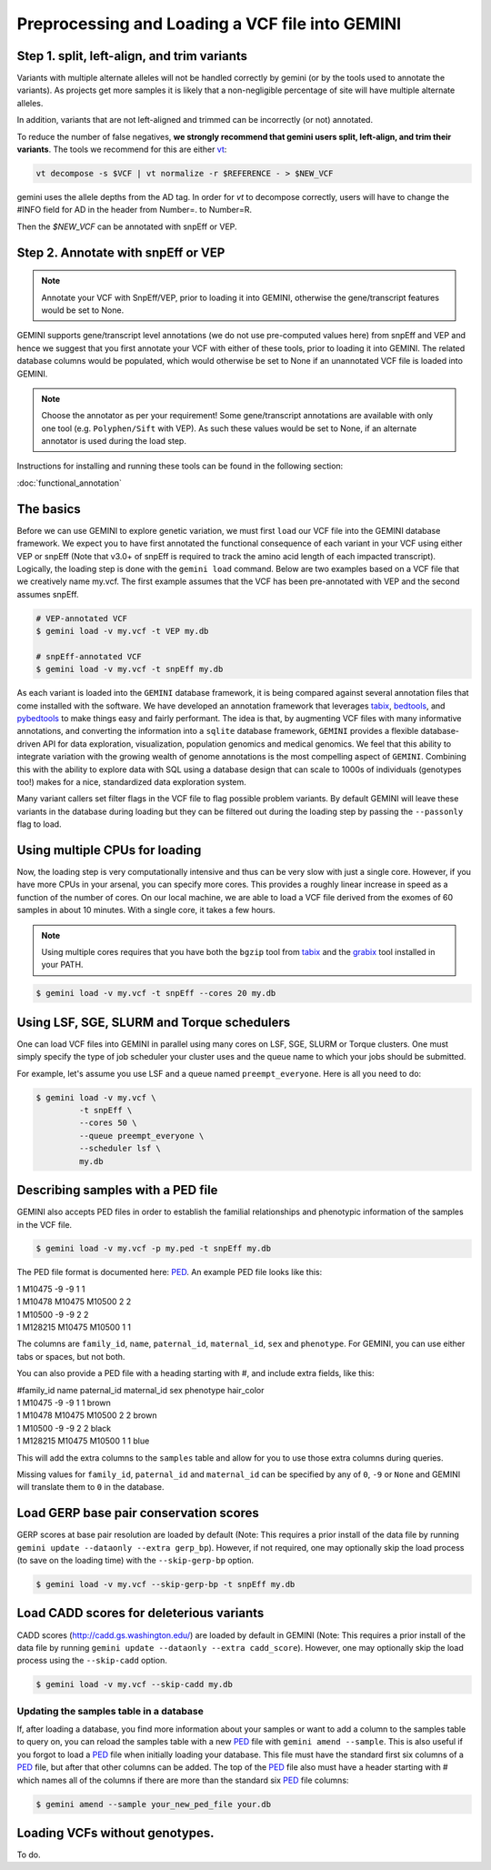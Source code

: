 ################################################
Preprocessing and Loading a VCF file into GEMINI
################################################

.. _preprocess:

=============================================
Step 1. split, left-align, and trim variants
=============================================

Variants with multiple alternate alleles will not be handled correctly by gemini (or by the tools
used to annotate the variants). As projects get more samples it is likely that a non-negligible
percentage of site will have multiple alternate alleles.

In addition, variants that are not left-aligned and trimmed can be incorrectly (or not)
annotated.

To reduce the number of false negatives, **we strongly recommend that gemini users split,
left-align, and trim their variants**. The tools we recommend for this are either `vt <https://github.com/atks/vt>`_:

.. code-block:: bash

    vt decompose -s $VCF | vt normalize -r $REFERENCE - > $NEW_VCF

gemini uses the allele depths from the AD tag. In order for `vt` to decompose correctly, users will have
to change the #INFO field for AD in the header from Number=. to Number=R.

Then the `$NEW_VCF` can be annotated with snpEff or VEP.

===================================
Step 2. Annotate with snpEff or VEP
===================================
.. note::

	Annotate your VCF with SnpEff/VEP, prior to loading it into GEMINI, otherwise the
	gene/transcript features would be set to None.


GEMINI supports gene/transcript level annotations (we do not use pre-computed values here)
from snpEff and VEP  and hence we suggest that you first annotate your VCF with either
of these tools, prior to loading it into GEMINI. The related database columns would be
populated, which would otherwise be set to None if an unannotated VCF file is loaded
into GEMINI.


.. note::
	Choose the annotator as per your requirement!
	Some gene/transcript annotations are available with only one tool (e.g.
	``Polyphen/Sift`` with VEP). As such these values would be set to None,
	if an alternate annotator is used during the load step.

Instructions for installing and running these tools can be found in the following section:

:doc:`functional_annotation`

==============================
The basics
==============================

Before we can use GEMINI to explore genetic variation, we must first ``load`` our
VCF file into the GEMINI database framework.  We expect you to have first
annotated the functional consequence of each variant in your VCF using either
VEP or snpEff (Note that v3.0+ of snpEff is required to track the amino acid
length of each impacted transcript). Logically, the loading step is done with
the ``gemini load`` command.  Below are two examples based on a VCF file that
we creatively name my.vcf.  The first example assumes that the VCF has been
pre-annotated with VEP and the second assumes snpEff.

.. code-block:: bash

	# VEP-annotated VCF
	$ gemini load -v my.vcf -t VEP my.db

	# snpEff-annotated VCF
	$ gemini load -v my.vcf -t snpEff my.db

As each variant is loaded into the ``GEMINI`` database framework, it is being
compared against several annotation files that come installed with the software.
We have developed an annotation framework that leverages
`tabix <http://sourceforge.net/projects/samtools/files/tabix/>`_,
`bedtools <http://bedtools.googlecode.com>`_, and
`pybedtools <http://pythonhosted.org/pybedtools/>`_ to make things easy and
fairly performant. The idea is that, by augmenting VCF files with many
informative annotations, and converting the information into a ``sqlite``
database framework, ``GEMINI`` provides a flexible
database-driven API for data exploration, visualization, population genomics
and medical genomics.  We feel that this ability to integrate variation
with the growing wealth of genome annotations is the most compelling aspect of
``GEMINI``.  Combining this with the ability to explore data with SQL
using a database design that can scale to 1000s of individuals (genotypes too!)
makes for a nice, standardized data exploration system.

Many variant callers set filter flags in the VCF file to flag possible problem
variants. By default GEMINI will leave these variants in the database during
loading but they can be filtered out during the loading step by passing the
``--passonly`` flag to load.


================================
Using multiple CPUs for loading
================================

Now, the loading step is very computationally intensive and thus can be very slow
with just a single core.  However, if you have more CPUs in your arsenal,
you can specify more cores.  This provides a roughly linear increase in speed as a
function of the number of cores. On our local machine, we are able to load a
VCF file derived from the exomes of 60 samples in about 10 minutes.  With a
single core, it takes a few hours.


.. note::

    Using multiple cores requires that you have both the ``bgzip`` tool from
    `tabix <http://sourceforge.net/projects/samtools/files/tabix/>`_ and the
    `grabix <https://github.com/arq5x/grabix>`_ tool installed in your PATH.

.. code-block:: bash

    $ gemini load -v my.vcf -t snpEff --cores 20 my.db


=============================================
Using LSF, SGE, SLURM and Torque schedulers
=============================================
One can load VCF files into GEMINI in parallel using many cores on
LSF, SGE, SLURM or Torque clusters. One must simply specify the type of job
scheduler your cluster uses and the queue name to which your jobs
should be submitted.

For example, let's assume you use LSF and a queue named ``preempt_everyone``.
Here is all you need to do:

.. code-block:: bash

    $ gemini load -v my.vcf \
             -t snpEff \
             --cores 50 \
             --queue preempt_everyone \
             --scheduler lsf \
             my.db

===================================
Describing samples with a PED file
===================================
GEMINI also accepts PED files in order to establish the familial relationships
and phenotypic information of the samples in the VCF file.

.. code-block:: bash

    $ gemini load -v my.vcf -p my.ped -t snpEff my.db

The PED file format is documented here: PED_. An example PED file looks like this:

|	1 M10475    -9 -9  1    1
|	1 M10478     M10475  M10500    2    2
|	1 M10500     -9    -9    2    2
|	1 M128215    M10475  M10500    1    1

The columns are ``family_id``, ``name``, ``paternal_id``, ``maternal_id``,
``sex`` and ``phenotype``. For GEMINI, you can use either tabs or spaces, but
not both.

You can also provide a PED file with a heading starting with #, and include extra
fields, like this:

|	#family_id name paternal_id maternal_id sex phenotype hair_color
| 	1 M10475    -9       -9  1    1 brown
| 	1 M10478     M10475  M10500    2    2 brown
| 	1 M10500     -9      -9    2    2 black
| 	1 M128215    M10475  M10500    1    1 blue

This will add the extra columns to the ``samples`` table and allow for you to
use those extra columns during queries.

Missing values for ``family_id``, ``paternal_id`` and ``maternal_id`` can be specified
by any of ``0``, ``-9`` or ``None`` and GEMINI will translate them to ``0`` in the
database.

=======================================
Load GERP base pair conservation scores
=======================================
GERP scores at base pair resolution are loaded by default (Note: This requires a prior install
of the data file by running ``gemini update --dataonly --extra gerp_bp``). However, if not
required, one may optionally skip the load process (to save on the loading time) with the
``--skip-gerp-bp`` option.

.. code-block:: bash

    $ gemini load -v my.vcf --skip-gerp-bp -t snpEff my.db

=========================================
Load CADD scores for deleterious variants
=========================================
CADD scores (http://cadd.gs.washington.edu/) are loaded by default in GEMINI (Note: This requires a
prior install of the data file by running ``gemini update --dataonly --extra cadd_score``). However,
one may optionally skip the load process using the ``--skip-cadd`` option.

.. code-block:: bash

	$ gemini load -v my.vcf --skip-cadd my.db

Updating the samples table in a database
=========================================
If, after loading a database, you find more information about your samples or
want to add a column to the samples table to query on, you can reload the samples
table with a new PED_ file with ``gemini amend --sample``. This is also useful if
you forgot to load a PED_ file when initially loading your database. This file
must have the standard first six columns of a PED_ file, but after that other
columns can be added. The top of the PED_ file also must have a header starting
with # which names all of the columns if there are more than the standard six
PED_ file columns:

.. code-block:: bash

   $ gemini amend --sample your_new_ped_file your.db


===================================
Loading VCFs without genotypes.
===================================
To do.

.. _PED: http://pngu.mgh.harvard.edu/~purcell/plink/data.shtml#ped
.. _vt-paper: http://pngu.mgh.harvard.edu/~purcell/plink/data.shtml#ped
